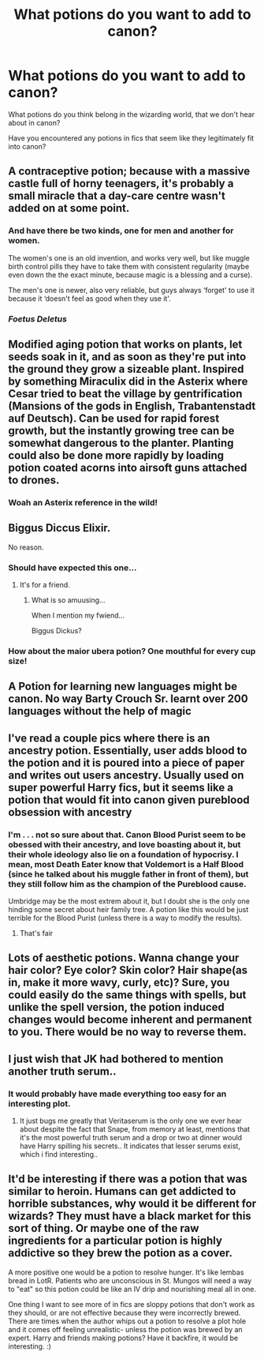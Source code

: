 #+TITLE: What potions do you want to add to canon?

* What potions do you want to add to canon?
:PROPERTIES:
:Score: 18
:DateUnix: 1598996184.0
:DateShort: 2020-Sep-02
:FlairText: Discussion
:END:
What potions do you think belong in the wizarding world, that we don't hear about in canon?

Have you encountered any potions in fics that seem like they legitimately fit into canon?


** A contraceptive potion; because with a massive castle full of horny teenagers, it's probably a small miracle that a day-care centre wasn't added on at some point.
:PROPERTIES:
:Author: Raesong
:Score: 17
:DateUnix: 1599011969.0
:DateShort: 2020-Sep-02
:END:

*** And have there be two kinds, one for men and another for women.

The women's one is an old invention, and works very well, but like muggle birth control pills they have to take them with consistent regularity (maybe even down the the exact minute, because magic is a blessing and a curse).

The men's one is newer, also very reliable, but guys always ‘forget' to use it because it ‘doesn't feel as good when they use it'.
:PROPERTIES:
:Author: CalmInvestment
:Score: 6
:DateUnix: 1599058107.0
:DateShort: 2020-Sep-02
:END:


*** /Foetus Deletus/
:PROPERTIES:
:Author: PlusMortgage
:Score: 5
:DateUnix: 1599055130.0
:DateShort: 2020-Sep-02
:END:


** Modified aging potion that works on plants, let seeds soak in it, and as soon as they're put into the ground they grow a sizeable plant. Inspired by something Miraculix did in the Asterix where Cesar tried to beat the village by gentrification (Mansions of the gods in English, Trabantenstadt auf Deutsch). Can be used for rapid forest growth, but the instantly growing tree can be somewhat dangerous to the planter. Planting could also be done more rapidly by loading potion coated acorns into airsoft guns attached to drones.
:PROPERTIES:
:Author: 15_Redstones
:Score: 10
:DateUnix: 1599007610.0
:DateShort: 2020-Sep-02
:END:

*** Woah an Asterix reference in the wild!
:PROPERTIES:
:Author: SwordOfRome11
:Score: 1
:DateUnix: 1599080640.0
:DateShort: 2020-Sep-03
:END:


** Biggus Diccus Elixir.

No reason.
:PROPERTIES:
:Author: Triflez
:Score: 9
:DateUnix: 1598999493.0
:DateShort: 2020-Sep-02
:END:

*** Should have expected this one...
:PROPERTIES:
:Score: 3
:DateUnix: 1598999603.0
:DateShort: 2020-Sep-02
:END:

**** It's for a friend.
:PROPERTIES:
:Author: Triflez
:Score: 6
:DateUnix: 1598999753.0
:DateShort: 2020-Sep-02
:END:

***** What is so amuusing...

When I mention my fwiend...

Biggus Dickus?
:PROPERTIES:
:Author: KrozJr_UK
:Score: 2
:DateUnix: 1599078574.0
:DateShort: 2020-Sep-03
:END:


*** How about the maior ubera potion? One mouthful for every cup size!
:PROPERTIES:
:Author: MinervaOfTheArctic
:Score: 3
:DateUnix: 1599003547.0
:DateShort: 2020-Sep-02
:END:


** A Potion for learning new languages might be canon. No way Barty Crouch Sr. learnt over 200 languages without the help of magic
:PROPERTIES:
:Author: HealerBlack
:Score: 7
:DateUnix: 1599027923.0
:DateShort: 2020-Sep-02
:END:


** I've read a couple pics where there is an ancestry potion. Essentially, user adds blood to the potion and it is poured into a piece of paper and writes out users ancestry. Usually used on super powerful Harry fics, but it seems like a potion that would fit into canon given pureblood obsession with ancestry
:PROPERTIES:
:Author: RainbowTotties
:Score: 6
:DateUnix: 1599000649.0
:DateShort: 2020-Sep-02
:END:

*** I'm . . . not so sure about that. Canon Blood Purist seem to be obessed with their ancestry, and love boasting about it, but their whole ideology also lie on a foundation of hypocrisy. I mean, most Death Eater know that Voldemort is a Half Blood (since he talked about his muggle father in front of them), but they still follow him as the champion of the Pureblood cause.

Umbridge may be the most extrem about it, but I doubt she is the only one hinding some secret about heir family tree. A potion like this would be just terrible for the Blood Purist (unless there is a way to modify the results).
:PROPERTIES:
:Author: PlusMortgage
:Score: 4
:DateUnix: 1599050885.0
:DateShort: 2020-Sep-02
:END:

**** That's fair
:PROPERTIES:
:Author: RainbowTotties
:Score: 2
:DateUnix: 1599050971.0
:DateShort: 2020-Sep-02
:END:


** Lots of aesthetic potions. Wanna change your hair color? Eye color? Skin color? Hair shape(as in, make it more wavy, curly, etc)? Sure, you could easily do the same things with spells, but unlike the spell version, the potion induced changes would become inherent and permanent to you. There would be no way to reverse them.
:PROPERTIES:
:Author: OrionG1526
:Score: 2
:DateUnix: 1599044685.0
:DateShort: 2020-Sep-02
:END:


** I just wish that JK had bothered to mention another truth serum..
:PROPERTIES:
:Author: Wirenfeldt
:Score: 2
:DateUnix: 1599072603.0
:DateShort: 2020-Sep-02
:END:

*** It would probably have made everything too easy for an interesting plot.
:PROPERTIES:
:Score: 1
:DateUnix: 1599072752.0
:DateShort: 2020-Sep-02
:END:

**** It just bugs me greatly that Veritaserum is the only one we ever hear about despite the fact that Snape, from memory at least, mentions that it's the most powerful truth serum and a drop or two at dinner would have Harry spilling his secrets.. It indicates that lesser serums exist, which i find interesting..
:PROPERTIES:
:Author: Wirenfeldt
:Score: 2
:DateUnix: 1599073082.0
:DateShort: 2020-Sep-02
:END:


** It'd be interesting if there was a potion that was similar to heroin. Humans can get addicted to horrible substances, why would it be different for wizards? They must have a black market for this sort of thing. Or maybe one of the raw ingredients for a particular potion is highly addictive so they brew the potion as a cover.

A more positive one would be a potion to resolve hunger. It's like lembas bread in LotR. Patients who are unconscious in St. Mungos will need a way to "eat" so this potion could be like an IV drip and nourishing meal all in one.

One thing I want to see more of in fics are sloppy potions that don't work as they should, or are not effective because they were incorrectly brewed. There are times when the author whips out a potion to resolve a plot hole and it comes off feeling unrealistic- unless the potion was brewed by an expert. Harry and friends making potions? Have it backfire, it would be interesting. :)
:PROPERTIES:
:Score: 2
:DateUnix: 1599065716.0
:DateShort: 2020-Sep-02
:END:
